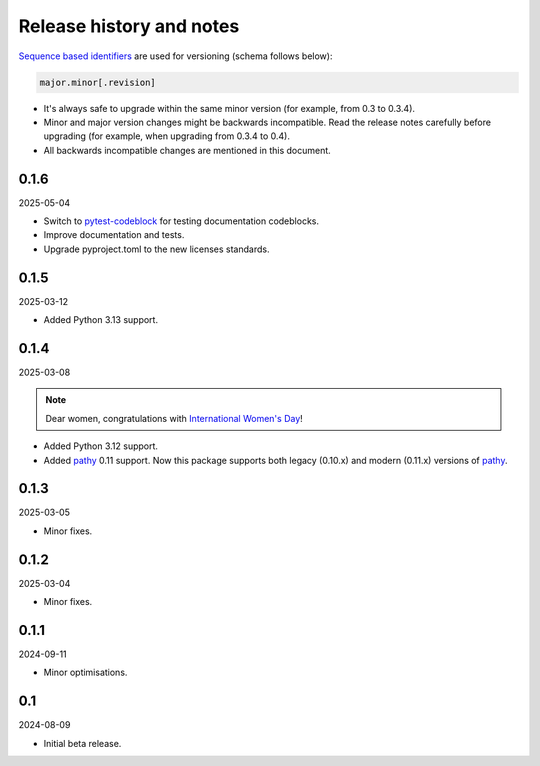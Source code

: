 Release history and notes
=========================
.. Internal references

.. _pathy: https://github.com/justindujardin/pathy
.. _`International Women's Day`: https://en.wikipedia.org/wiki/International_Women%27s_Day
.. _pytest-codeblock: https://github.com/barseghyanartur/pytest-codeblock

`Sequence based identifiers
<http://en.wikipedia.org/wiki/Software_versioning#Sequence-based_identifiers>`_
are used for versioning (schema follows below):

.. code-block:: text

    major.minor[.revision]

- It's always safe to upgrade within the same minor version (for example, from
  0.3 to 0.3.4).
- Minor and major version changes might be backwards incompatible. Read the
  release notes carefully before upgrading (for example, when upgrading from
  0.3.4 to 0.4).
- All backwards incompatible changes are mentioned in this document.

0.1.6
-----
2025-05-04

- Switch to `pytest-codeblock`_ for testing documentation codeblocks.
- Improve documentation and tests.
- Upgrade pyproject.toml to the new licenses standards.

0.1.5
-----
2025-03-12

- Added Python 3.13 support.

0.1.4
-----
2025-03-08

.. note::

    Dear women, congratulations with `International Women's Day`_!

- Added Python 3.12 support.
- Added `pathy`_ 0.11 support. Now this package supports both legacy (0.10.x)
  and modern (0.11.x) versions of `pathy`_.

0.1.3
-----
2025-03-05

- Minor fixes.

0.1.2
-----
2025-03-04

- Minor fixes.

0.1.1
-----
2024-09-11

- Minor optimisations.

0.1
-----
2024-08-09

- Initial beta release.
